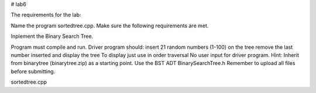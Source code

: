 # lab6

The requirements for the lab:

Name the program sortedtree.cpp. Make sure the following requirements are met. 

Inplement the Binary Search Tree.

Program must compile and run.
Driver program should:
insert 21 random numbers (1-100) on the tree
remove the last number inserted
and display the tree
To display just use in order traversal
No user input for driver program.
Hint: Inherit from binarytree (binarytree.zip) as a starting point.
Use the BST ADT BinarySearchTree.h 
Remember to upload all files before submitting.

sortedtree.cpp
